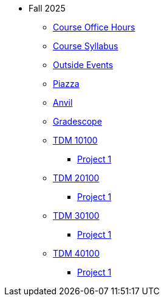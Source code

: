 * Fall 2025
** xref:office_hours.adoc[Course Office Hours]
** xref:syllabus.adoc[Course Syllabus]
** https://datamine.purdue.edu/events/[Outside Events]
** https://www.piazza.com[Piazza]
** https://notebook.anvilcloud.rcac.purdue.edu[Anvil]
** https://www.gradescope.com[Gradescope]
** xref:10100/projects.adoc[TDM 10100]
*** xref:10100/project1.adoc[Project 1]
** xref:20100/projects.adoc[TDM 20100]
*** xref:20100/project1.adoc[Project 1]
** xref:30100/projects.adoc[TDM 30100]
*** xref:30100/project1.adoc[Project 1]
** xref:40100/projects.adoc[TDM 40100]
*** xref:40100/project1.adoc[Project 1]
